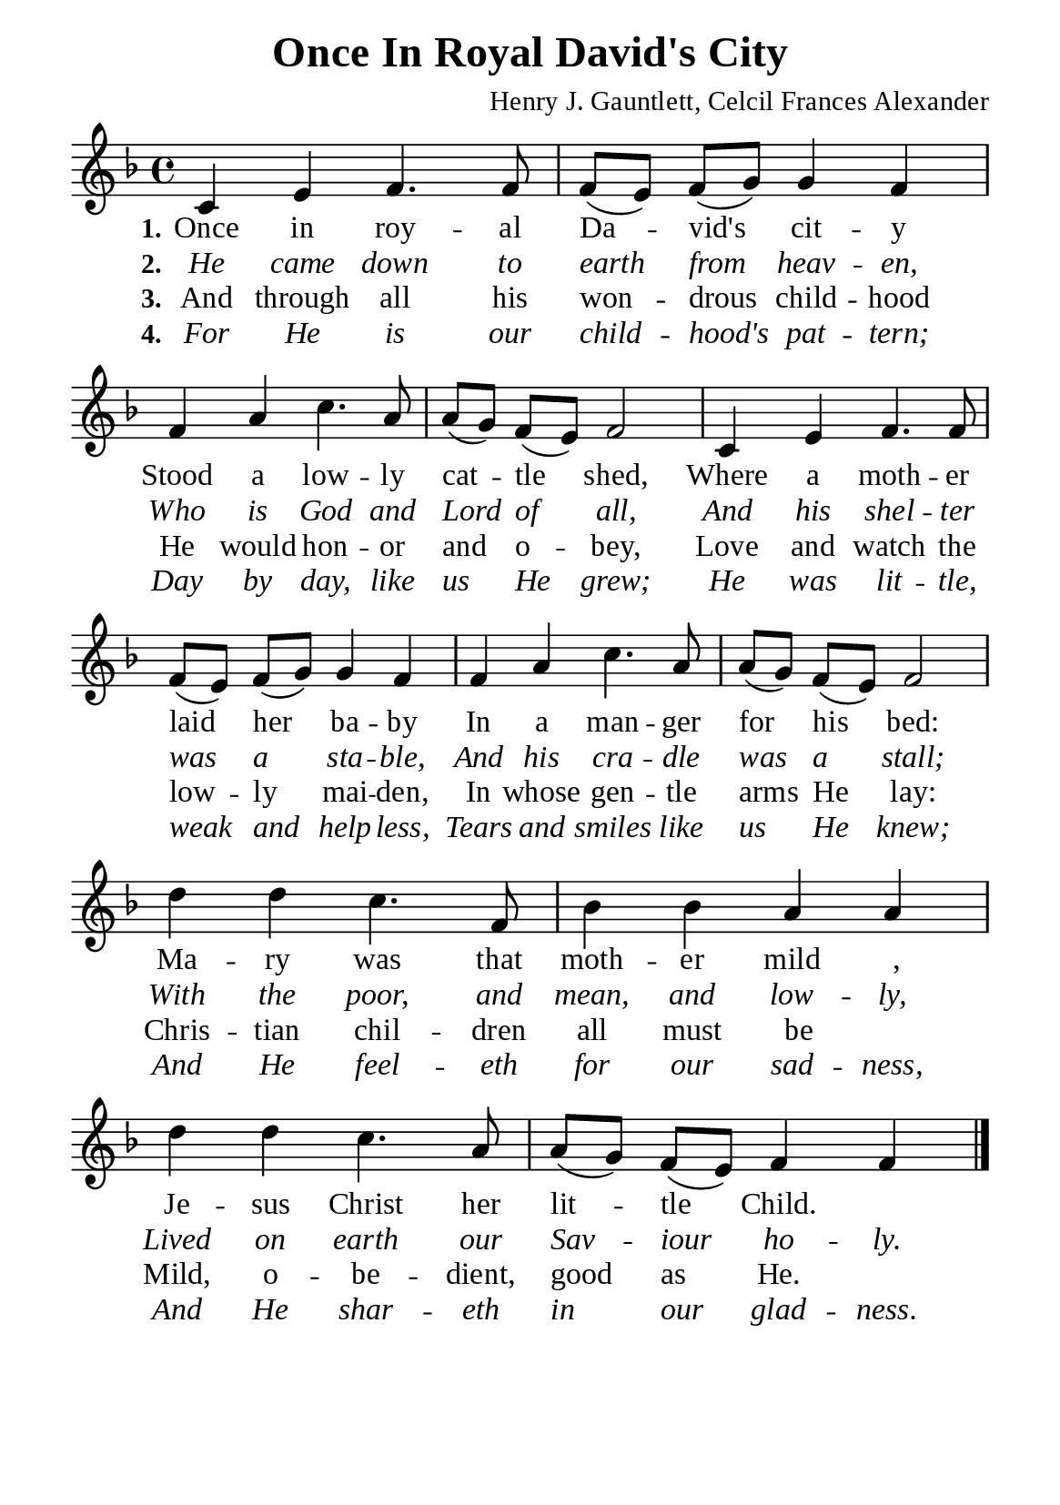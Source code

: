 %%%%%%%%%%%%%%%%%%%%%%%%%%%%%
% CONTENTS OF THIS DOCUMENT
% 1. Common settings
% 2. Verse music
% 3. Verse lyrics
% 4. Layout
%%%%%%%%%%%%%%%%%%%%%%%%%%%%%

%%%%%%%%%%%%%%%%%%%%%%%%%%%%%
% 1. Common settings
%%%%%%%%%%%%%%%%%%%%%%%%%%%%%
\version "2.22.1"

\header {
  title = "Once In Royal David's City"
  composer = "Henry J. Gauntlett, Celcil Frances Alexander"
  tagline = ##f
}

global= {
  \key f \major
  \time 4/4
  \override Score.BarNumber.break-visibility = ##(#f #f #f)
  \override Lyrics.LyricSpace.minimum-distance = #3.0
  \set Timing.beamExceptions = #'()
  \set Timing.baseMoment = #(ly:make-moment 1/4)
  \set Timing.beatStructure = #'(1 1 1)
}

\paper {
  #(set-paper-size "a5")
  top-margin = 3.2\mm
  bottom-marign = 10\mm
  left-margin = 10\mm
  right-margin = 10\mm
  indent = #0
  #(define fonts
	 (make-pango-font-tree "Liberation Serif"
	 		       "Liberation Serif"
			       "Liberation Serif"
			       (/ 20 20)))
  system-system-spacing = #'((basic-distance . 2.5) (padding . 2.5))
}

printItalic = {
  \override LyricText.font-shape = #'italic
}

%%%%%%%%%%%%%%%%%%%%%%%%%%%%%
% 2. Verse music
%%%%%%%%%%%%%%%%%%%%%%%%%%%%%
musicVerseSoprano = \relative c' {
  %{	01	%} c4 e f4. f8 |
  %{	02	%} f (e) f (g) g4 f |
  %{	03	%} f a c4. a8 |
  %{	04	%} a (g) f (e) f2 |
  %{	05	%} c4 e f4. f8 |
  %{	06	%} f (e) f (g) g4 f |
  %{	07	%} f a c4. a8 |
  %{	08	%} a (g) f (e) f2 |
  %{	09	%} d'4 d c4. f,8 |
  %{	10	%} bes4 bes a a |
  %{	11	%} d d c4. a8 |
  %{	12	%} a (g) f (e) f4 f \bar "|."
}

%%%%%%%%%%%%%%%%%%%%%%%%%%%%%
% 3. Verse lyrics
%%%%%%%%%%%%%%%%%%%%%%%%%%%%%
verseOne = \lyricmode {
  \set stanza = #"1."
  Once in roy -- al Da -- vid's cit -- y
  Stood a low -- ly cat -- tle shed,
  Where a moth -- er laid her ba -- by
  In a man -- ger for his bed:
  Ma -- ry was that moth -- er mild _,
  Je -- sus Christ her lit -- tle Child.
}

verseTwo = \lyricmode {
  \set stanza = #"2."
  He came down to earth from heav -- en,
  Who is God and Lord of all,
  And his shel -- ter was a sta -- ble,
  And his cra -- dle was a stall;
  With the poor, and mean, and low -- ly,
  Lived on earth our Sav -- iour ho -- ly.
}

verseThree = \lyricmode {
  \set stanza = #"3."
  And through all his won -- drous child -- hood
  He would hon -- or and o -- bey,
  Love and watch the low -- ly mai -- den,
  In whose gen -- tle arms He lay:
  Chris -- tian chil -- dren all must be _
  Mild, o -- be -- dient, good as He.
}

verseFour = \lyricmode {
  \set stanza = #"4."
  For He is our child -- hood's pat -- tern;
  Day by day, like us He grew;
  He was lit -- tle, weak and help -- less,
  Tears and smiles like us He knew;
  And He feel -- eth for our sad -- ness,
  And He shar -- eth in our glad -- ness.
}

%%%%%%%%%%%%%%%%%%%%%%%%%%%%%
% 4. Layout
%%%%%%%%%%%%%%%%%%%%%%%%%%%%%
\score {
    \new ChoirStaff <<
      \new Staff <<
        \clef "treble"
        \new Voice = "sopranos" { \global   \musicVerseSoprano }
      >>
      \new Lyrics \lyricsto sopranos \verseOne
      \new Lyrics \with \printItalic \lyricsto sopranos \verseTwo
      \new Lyrics \lyricsto sopranos \verseThree
      \new Lyrics \with \printItalic \lyricsto sopranos \verseFour
    >>
}

